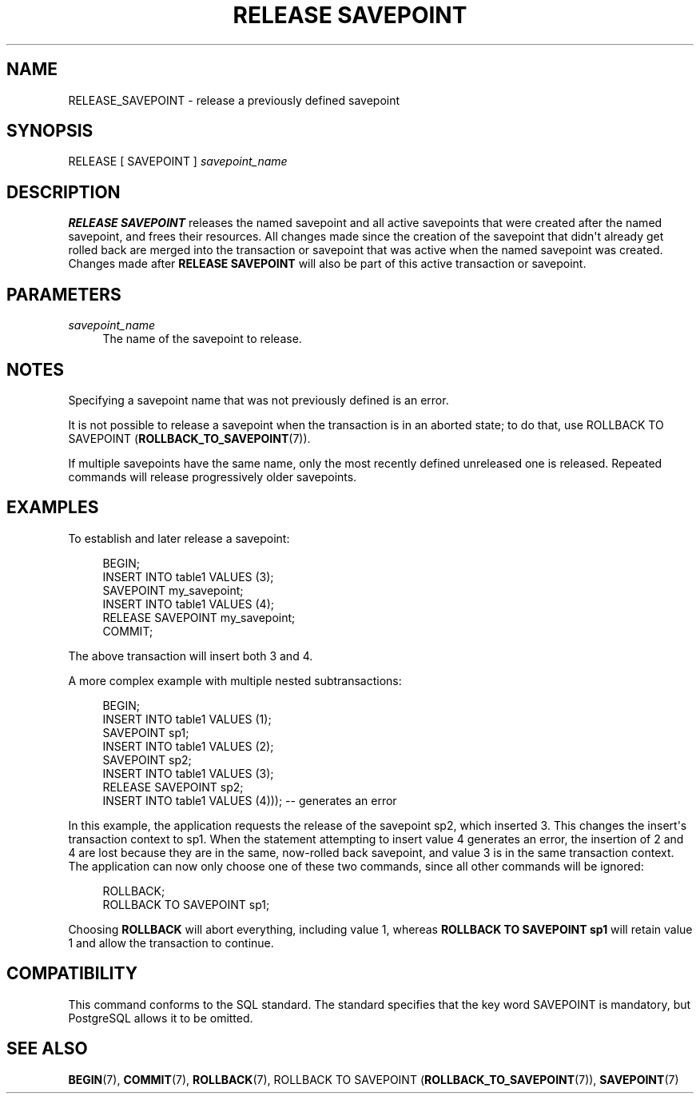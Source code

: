'\" t
.\"     Title: RELEASE SAVEPOINT
.\"    Author: The PostgreSQL Global Development Group
.\" Generator: DocBook XSL Stylesheets vsnapshot <http://docbook.sf.net/>
.\"      Date: 2025
.\"    Manual: PostgreSQL 18.0 Documentation
.\"    Source: PostgreSQL 18.0
.\"  Language: English
.\"
.TH "RELEASE SAVEPOINT" "7" "2025" "PostgreSQL 18.0" "PostgreSQL 18.0 Documentation"
.\" -----------------------------------------------------------------
.\" * Define some portability stuff
.\" -----------------------------------------------------------------
.\" ~~~~~~~~~~~~~~~~~~~~~~~~~~~~~~~~~~~~~~~~~~~~~~~~~~~~~~~~~~~~~~~~~
.\" http://bugs.debian.org/507673
.\" http://lists.gnu.org/archive/html/groff/2009-02/msg00013.html
.\" ~~~~~~~~~~~~~~~~~~~~~~~~~~~~~~~~~~~~~~~~~~~~~~~~~~~~~~~~~~~~~~~~~
.ie \n(.g .ds Aq \(aq
.el       .ds Aq '
.\" -----------------------------------------------------------------
.\" * set default formatting
.\" -----------------------------------------------------------------
.\" disable hyphenation
.nh
.\" disable justification (adjust text to left margin only)
.ad l
.\" -----------------------------------------------------------------
.\" * MAIN CONTENT STARTS HERE *
.\" -----------------------------------------------------------------
.SH "NAME"
RELEASE_SAVEPOINT \- release a previously defined savepoint
.SH "SYNOPSIS"
.sp
.nf
RELEASE [ SAVEPOINT ] \fIsavepoint_name\fR
.fi
.SH "DESCRIPTION"
.PP
\fBRELEASE SAVEPOINT\fR
releases the named savepoint and all active savepoints that were created after the named savepoint, and frees their resources\&. All changes made since the creation of the savepoint that didn\*(Aqt already get rolled back are merged into the transaction or savepoint that was active when the named savepoint was created\&. Changes made after
\fBRELEASE SAVEPOINT\fR
will also be part of this active transaction or savepoint\&.
.SH "PARAMETERS"
.PP
\fIsavepoint_name\fR
.RS 4
The name of the savepoint to release\&.
.RE
.SH "NOTES"
.PP
Specifying a savepoint name that was not previously defined is an error\&.
.PP
It is not possible to release a savepoint when the transaction is in an aborted state; to do that, use
ROLLBACK TO SAVEPOINT (\fBROLLBACK_TO_SAVEPOINT\fR(7))\&.
.PP
If multiple savepoints have the same name, only the most recently defined unreleased one is released\&. Repeated commands will release progressively older savepoints\&.
.SH "EXAMPLES"
.PP
To establish and later release a savepoint:
.sp
.if n \{\
.RS 4
.\}
.nf
BEGIN;
    INSERT INTO table1 VALUES (3);
    SAVEPOINT my_savepoint;
    INSERT INTO table1 VALUES (4);
    RELEASE SAVEPOINT my_savepoint;
COMMIT;
.fi
.if n \{\
.RE
.\}
.sp
The above transaction will insert both 3 and 4\&.
.PP
A more complex example with multiple nested subtransactions:
.sp
.if n \{\
.RS 4
.\}
.nf
BEGIN;
    INSERT INTO table1 VALUES (1);
    SAVEPOINT sp1;
    INSERT INTO table1 VALUES (2);
    SAVEPOINT sp2;
    INSERT INTO table1 VALUES (3);
    RELEASE SAVEPOINT sp2;
    INSERT INTO table1 VALUES (4))); \-\- generates an error
.fi
.if n \{\
.RE
.\}
.sp
In this example, the application requests the release of the savepoint
sp2, which inserted 3\&. This changes the insert\*(Aqs transaction context to
sp1\&. When the statement attempting to insert value 4 generates an error, the insertion of 2 and 4 are lost because they are in the same, now\-rolled back savepoint, and value 3 is in the same transaction context\&. The application can now only choose one of these two commands, since all other commands will be ignored:
.sp
.if n \{\
.RS 4
.\}
.nf
ROLLBACK;
ROLLBACK TO SAVEPOINT sp1;
.fi
.if n \{\
.RE
.\}
.sp
Choosing
\fBROLLBACK\fR
will abort everything, including value 1, whereas
\fBROLLBACK TO SAVEPOINT sp1\fR
will retain value 1 and allow the transaction to continue\&.
.SH "COMPATIBILITY"
.PP
This command conforms to the
SQL
standard\&. The standard specifies that the key word
SAVEPOINT
is mandatory, but
PostgreSQL
allows it to be omitted\&.
.SH "SEE ALSO"
\fBBEGIN\fR(7), \fBCOMMIT\fR(7), \fBROLLBACK\fR(7), ROLLBACK TO SAVEPOINT (\fBROLLBACK_TO_SAVEPOINT\fR(7)), \fBSAVEPOINT\fR(7)
